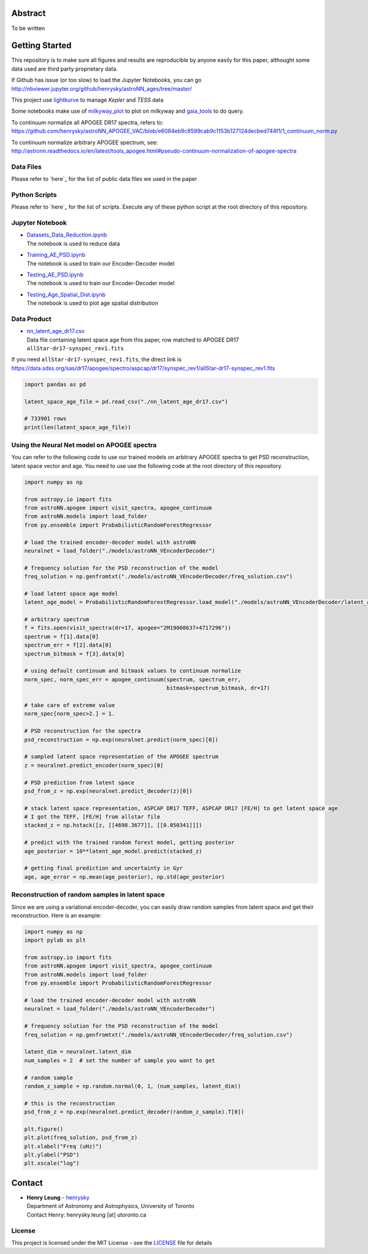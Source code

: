 Abstract
===========

To be written

Getting Started
================

This repository is to make sure all figures and results are reproducible by anyone easily for this paper, althought some data used are third party proprietary data.

If Github has issue (or too slow) to load the Jupyter Notebooks, you can go
http://nbviewer.jupyter.org/github/henrysky/astroNN_ages/tree/master/

This project use `lightkurve`_ to manage `Kepler` and `TESS` data

.. _lightkurve: https://github.com/lightkurve/lightkurve

Some notebooks make use of `milkyway_plot`_ to plot on milkyway and `gaia_tools`_ to do query.

.. _astroNN: https://github.com/henrysky/astroNN
.. _milkyway_plot: https://github.com/henrysky/milkyway_plot
.. _gaia_tools: https://github.com/jobovy/gaia_tools

To continuum normalize all APOGEE DR17 spectra, refers to:
https://github.com/henrysky/astroNN_APOGEE_VAC/blob/e6084eb9c8599cab9c1153b127124decbed744f1/1_continuum_norm.py

To continuum normalize arbitrary APOGEE spectrum, see:
http://astronn.readthedocs.io/en/latest/tools_apogee.html#pseudo-continuum-normalization-of-apogee-spectra

Data Files
------------

Please refer to `here`_ for the list of public data files we used in the paper

.. _here: data_files/README.rst

Python Scripts
------------------

Please refer to `here`_ for the list of scripts. Execute any of these python script at the root directory of this repository.

.. _here: py/README.rst

Jupyter Notebook
------------------

-   | `Datasets_Data_Reduction.ipynb`_
    | The notebook is used to reduce data
-   | `Training_AE_PSD.ipynb`_
    | The notebook is used to train our Encoder-Decoder model
-   | `Testing_AE_PSD.ipynb`_
    | The notebook is used to train our Encoder-Decoder model
-   | `Testing_Age_Spatial_Dist.ipynb`_
    | The notebook is used to plot age spatial distribution

.. _Datasets_Data_Reduction.ipynb: Datasets_Data_Reduction.ipynb
.. _Training_AE_PSD.ipynb: Training_AE_PSD.ipynb
.. _Testing_AE_PSD.ipynb: Testing_AE_PSD.ipynb
.. _Testing_Age_Spatial_Dist.ipynb: Testing_Age_Spatial_Dist.ipynb

Data Product
--------------

-   | `nn_latent_age_dr17.csv`_
    | Data file containing latent space age from this paper, row matched to APOGEE DR17 ``allStar-dr17-synspec_rev1.fits``

.. _nn_latent_age_dr17.csv: nn_latent_age_dr17.csv

If you need ``allStar-dr17-synspec_rev1.fits``, the direct link is https://data.sdss.org/sas/dr17/apogee/spectro/aspcap/dr17/synspec_rev1/allStar-dr17-synspec_rev1.fits

.. code-block:: python

    import pandas as pd

    latent_space_age_file = pd.read_csv("./nn_latent_age_dr17.csv")

    # 733901 rows
    print(len(latent_space_age_file))


Using the Neural Net model on APOGEE spectra
-----------------------------------------------

You can refer to the following code to use our trained models on arbitrary APOGEE spectra to get PSD reconstruction, latent space vector and age. 
You need to use use the following code at the root directory of this repository.

.. code-block:: python

    import numpy as np

    from astropy.io import fits
    from astroNN.apogee import visit_spectra, apogee_continuum
    from astroNN.models import load_folder
    from py.ensemble import ProbabilisticRandomForestRegressor

    # load the trained encoder-decoder model with astroNN
    neuralnet = load_folder("./models/astroNN_VEncoderDecoder")

    # frequency solution for the PSD reconstruction of the model
    freq_solution = np.genfromtxt("./models/astroNN_VEncoderDecoder/freq_solution.csv")

    # load latent space age model
    latent_age_model = ProbabilisticRandomForestRegressor.load_model("./models/astroNN_VEncoderDecoder/latent_age_model")

    # arbitrary spectrum
    f = fits.open(visit_spectra(dr=17, apogee="2M19060637+4717296"))
    spectrum = f[1].data[0]
    spectrum_err = f[2].data[0]
    spectrum_bitmask = f[3].data[0]

    # using default continuum and bitmask values to continuum normalize
    norm_spec, norm_spec_err = apogee_continuum(spectrum, spectrum_err,
                                                bitmask=spectrum_bitmask, dr=17)

    # take care of extreme value
    norm_spec[norm_spec>2.] = 1.

    # PSD reconstruction for the spectra
    psd_reconstruction = np.exp(neuralnet.predict(norm_spec)[0])

    # sampled latent space representation of the APOGEE spectrum
    z = neuralnet.predict_encoder(norm_spec)[0]

    # PSD prediction from latent space
    psd_from_z = np.exp(neuralnet.predict_decoder(z)[0])

    # stack latent space representation, ASPCAP DR17 TEFF, ASPCAP DR17 [FE/H] to get latent space age
    # I got the TEFF, [FE/H] from allstar file
    stacked_z = np.hstack([z, [[4698.3677]], [[0.050341]]])

    # predict with the trained random forest model, getting posterior
    age_posterior = 10**latent_age_model.predict(stacked_z)

    # getting final prediction and uncertainty in Gyr
    age, age_error = np.mean(age_posterior), np.std(age_posterior)

Reconstruction of random samples in latent space
----------------------------------------------------

Since we are using a variational encoder-decoder, you can easily draw random samples from latent space and get their reconstruction.
Here is an example:

.. code-block:: python

    import numpy as np
    import pylab as plt

    from astropy.io import fits
    from astroNN.apogee import visit_spectra, apogee_continuum
    from astroNN.models import load_folder
    from py.ensemble import ProbabilisticRandomForestRegressor

    # load the trained encoder-decoder model with astroNN
    neuralnet = load_folder("./models/astroNN_VEncoderDecoder")

    # frequency solution for the PSD reconstruction of the model
    freq_solution = np.genfromtxt("./models/astroNN_VEncoderDecoder/freq_solution.csv")

    latent_dim = neuralnet.latent_dim
    num_samples = 2  # set the number of sample you want to get

    # random sample
    random_z_sample = np.random.normal(0, 1, (num_samples, latent_dim))

    # this is the reconstruction
    psd_from_z = np.exp(neuralnet.predict_decoder(random_z_sample).T[0])

    plt.figure()
    plt.plot(freq_solution, psd_from_z)
    plt.xlabel("Freq (uHz)")
    plt.ylabel("PSD")
    plt.xscale("log")

Contact
===========

-  | **Henry Leung** - henrysky_
   | Department of Astronomy and Astrophysics, University of Toronto
   | Contact Henry: henrysky.leung [at] utoronto.ca

.. _henrysky: https://github.com/henrysky

License
---------
This project is licensed under the MIT License - see the `LICENSE`_ file for details

.. _LICENSE: LICENSE
